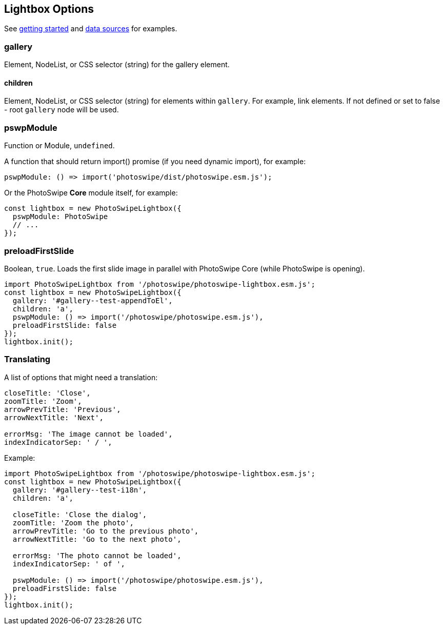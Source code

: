 [role="mt-5"]
== Lightbox Options

See link:/getting-started[getting started] and link:/data-sources[data
sources] for examples.

[role="mt-5"]
=== gallery

Element, NodeList, or CSS selector (string) for the gallery element.

[role="mt-5"]
==== children

Element, NodeList, or CSS selector (string) for elements within
`+gallery+`. For example, link elements. If not defined or set to false
- root `+gallery+` node will be used.

[role="mt-5"]
=== pswpModule

Function or Module, `+undefined+`.

A function that should return import() promise (if you need dynamic import),
for example:

[source, js]
----
pswpModule: () => import('photoswipe/dist/photoswipe.esm.js');
----

Or the PhotoSwipe *Core* module itself, for example:

[source, js]
----
const lightbox = new PhotoSwipeLightbox({
  pswpModule: PhotoSwipe
  // ...
});
----

[role="mt-5"]
=== preloadFirstSlide

Boolean, `+true+`. Loads the first slide image in parallel with
PhotoSwipe Core (while PhotoSwipe is opening).

[source, js]
----
import PhotoSwipeLightbox from '/photoswipe/photoswipe-lightbox.esm.js';
const lightbox = new PhotoSwipeLightbox({
  gallery: '#gallery--test-appendToEl',
  children: 'a',
  pswpModule: () => import('/photoswipe/photoswipe.esm.js'),
  preloadFirstSlide: false
});
lightbox.init();
----

[role="mt-5"]
=== Translating

A list of options that might need a translation:

[source,prism-code,language-text,codeBlock_wPnj,docs-styled-scrollbar]
----
closeTitle: 'Close',
zoomTitle: 'Zoom',
arrowPrevTitle: 'Previous',
arrowNextTitle: 'Next',

errorMsg: 'The image cannot be loaded',
indexIndicatorSep: ' / ',
----

Example:

[source, js]
----
import PhotoSwipeLightbox from '/photoswipe/photoswipe-lightbox.esm.js';
const lightbox = new PhotoSwipeLightbox({
  gallery: '#gallery--test-i18n',
  children: 'a',

  closeTitle: 'Close the dialog',
  zoomTitle: 'Zoom the photo',
  arrowPrevTitle: 'Go to the previous photo',
  arrowNextTitle: 'Go to the next photo',

  errorMsg: 'The photo cannot be loaded',
  indexIndicatorSep: ' of ',

  pswpModule: () => import('/photoswipe/photoswipe.esm.js'),
  preloadFirstSlide: false
});
lightbox.init();
----

